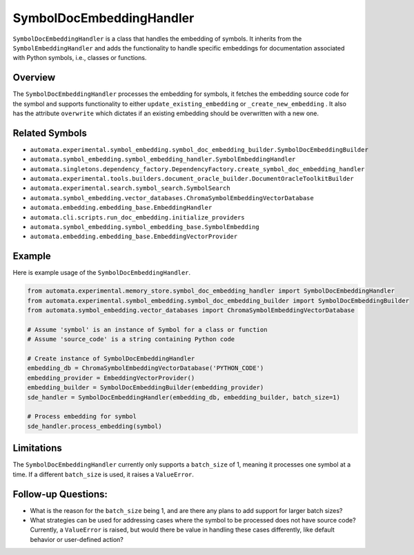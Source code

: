 SymbolDocEmbeddingHandler
=========================

``SymbolDocEmbeddingHandler`` is a class that handles the embedding of
symbols. It inherits from the ``SymbolEmbeddingHandler`` and adds the
functionality to handle specific embeddings for documentation associated
with Python symbols, i.e., classes or functions.

Overview
--------

The ``SymbolDocEmbeddingHandler`` processes the embedding for symbols,
it fetches the embedding source code for the symbol and supports
functionality to either ``update_existing_embedding`` or
``_create_new_embedding`` . It also has the attribute ``overwrite``
which dictates if an existing embedding should be overwritten with a new
one.

Related Symbols
---------------

-  ``automata.experimental.symbol_embedding.symbol_doc_embedding_builder.SymbolDocEmbeddingBuilder``
-  ``automata.symbol_embedding.symbol_embedding_handler.SymbolEmbeddingHandler``
-  ``automata.singletons.dependency_factory.DependencyFactory.create_symbol_doc_embedding_handler``
-  ``automata.experimental.tools.builders.document_oracle_builder.DocumentOracleToolkitBuilder``
-  ``automata.experimental.search.symbol_search.SymbolSearch``
-  ``automata.symbol_embedding.vector_databases.ChromaSymbolEmbeddingVectorDatabase``
-  ``automata.embedding.embedding_base.EmbeddingHandler``
-  ``automata.cli.scripts.run_doc_embedding.initialize_providers``
-  ``automata.symbol_embedding.symbol_embedding_base.SymbolEmbedding``
-  ``automata.embedding.embedding_base.EmbeddingVectorProvider``

Example
-------

Here is example usage of the ``SymbolDocEmbeddingHandler``.

.. code:: python

   from automata.experimental.memory_store.symbol_doc_embedding_handler import SymbolDocEmbeddingHandler
   from automata.experimental.symbol_embedding.symbol_doc_embedding_builder import SymbolDocEmbeddingBuilder
   from automata.symbol_embedding.vector_databases import ChromaSymbolEmbeddingVectorDatabase

   # Assume 'symbol' is an instance of Symbol for a class or function
   # Assume 'source_code' is a string containing Python code

   # Create instance of SymbolDocEmbeddingHandler
   embedding_db = ChromaSymbolEmbeddingVectorDatabase('PYTHON_CODE')
   embedding_provider = EmbeddingVectorProvider()
   embedding_builder = SymbolDocEmbeddingBuilder(embedding_provider)
   sde_handler = SymbolDocEmbeddingHandler(embedding_db, embedding_builder, batch_size=1)

   # Process embedding for symbol
   sde_handler.process_embedding(symbol)

Limitations
-----------

The ``SymbolDocEmbeddingHandler`` currently only supports a
``batch_size`` of 1, meaning it processes one symbol at a time. If a
different ``batch_size`` is used, it raises a ``ValueError``.

Follow-up Questions:
--------------------

-  What is the reason for the ``batch_size`` being 1, and are there any
   plans to add support for larger batch sizes?
-  What strategies can be used for addressing cases where the symbol to
   be processed does not have source code? Currently, a ``ValueError``
   is raised, but would there be value in handling these cases
   differently, like default behavior or user-defined action?

